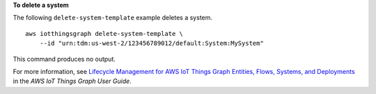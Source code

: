 **To delete a system**

The following ``delete-system-template`` example deletes a system. ::

    aws iotthingsgraph delete-system-template \
        --id "urn:tdm:us-west-2/123456789012/default:System:MySystem"

This command produces no output.

For more information, see `Lifecycle Management for AWS IoT Things Graph Entities, Flows, Systems, and Deployments <https://docs.aws.amazon.com/thingsgraph/latest/ug/iot-tg-lifecycle.html>`__ in the *AWS IoT Things Graph User Guide*.
